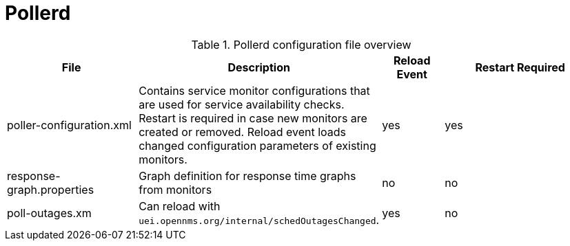 [[ref-daemon-config-files-pollerd]]
= Pollerd

.Pollerd configuration file overview
[options="header"]
[cols="2,1,1,3"]
|===
| File
| Description
| Reload Event
| Restart Required

| poller-configuration.xml
| Contains service monitor configurations that are used for service availability checks. Restart is required in case new monitors are created or removed.
Reload event loads changed configuration parameters of existing monitors.
| yes
| yes
                                                               
| response-graph.properties
| Graph definition for response time graphs from monitors
| no
| no

| poll-outages.xm
| Can reload with `uei.opennms.org/internal/schedOutagesChanged`.
| yes
| no
|===
